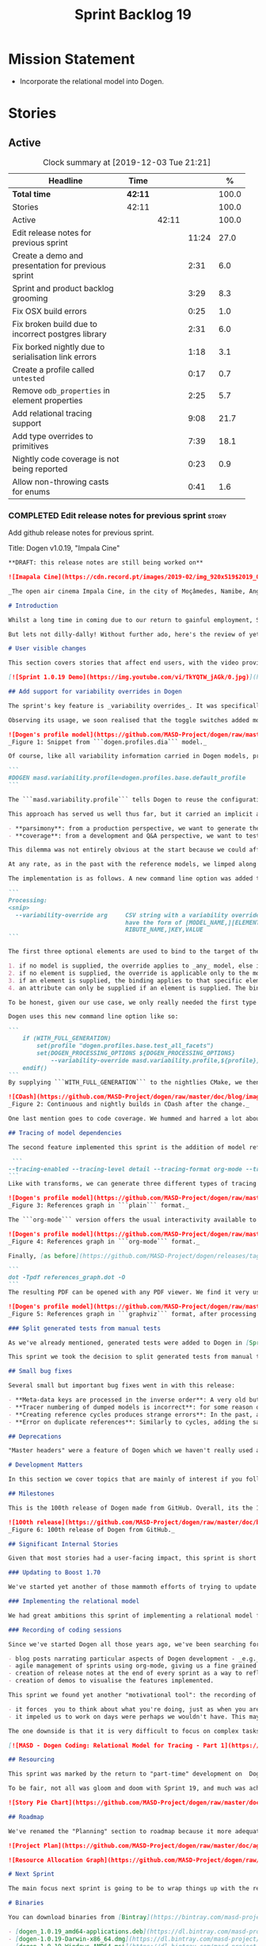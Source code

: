#+title: Sprint Backlog 19
#+options: date:nil toc:nil author:nil num:nil
#+todo: STARTED | COMPLETED CANCELLED POSTPONED
#+tags: { story(s) epic(e) spike(p) }

* Mission Statement

- Incorporate the relational model into Dogen.

* Stories

** Active

#+begin: clocktable :maxlevel 3 :scope subtree :indent nil :emphasize nil :scope file :narrow 75 :formula %
#+CAPTION: Clock summary at [2019-12-03 Tue 21:21]
| <75>                                                 |         |       |       |       |
| Headline                                             | Time    |       |       |     % |
|------------------------------------------------------+---------+-------+-------+-------|
| *Total time*                                         | *42:11* |       |       | 100.0 |
|------------------------------------------------------+---------+-------+-------+-------|
| Stories                                              | 42:11   |       |       | 100.0 |
| Active                                               |         | 42:11 |       | 100.0 |
| Edit release notes for previous sprint               |         |       | 11:24 |  27.0 |
| Create a demo and presentation for previous sprint   |         |       |  2:31 |   6.0 |
| Sprint and product backlog grooming                  |         |       |  3:29 |   8.3 |
| Fix OSX build errors                                 |         |       |  0:25 |   1.0 |
| Fix broken build due to incorrect postgres library   |         |       |  2:31 |   6.0 |
| Fix borked nightly  due to serialisation link errors |         |       |  1:18 |   3.1 |
| Create a profile called =untested=                   |         |       |  0:17 |   0.7 |
| Remove =odb_properties= in element properties        |         |       |  2:25 |   5.7 |
| Add relational tracing support                       |         |       |  9:08 |  21.7 |
| Add type overrides to primitives                     |         |       |  7:39 |  18.1 |
| Nightly code coverage is not being reported          |         |       |  0:23 |   0.9 |
| Allow non-throwing casts for enums                   |         |       |  0:41 |   1.6 |
#+TBLFM: $5='(org-clock-time%-mod @3$2 $2..$4);%.1f
#+end:

*** COMPLETED Edit release notes for previous sprint                  :story:
    CLOSED: [2019-11-22 Fri 09:50]
    :LOGBOOK:
    CLOCK: [2019-11-22 Fri 20:41]--[2019-11-22 Fri 21:37] =>  0:56
    CLOCK: [2019-11-22 Fri 09:51]--[2019-11-22 Fri 10:36] =>  0:45
    CLOCK: [2019-11-22 Fri 08:16]--[2019-11-22 Fri 09:50] =>  1:34
    CLOCK: [2019-11-21 Thu 20:58]--[2019-11-21 Thu 22:01] =>  1:03
    CLOCK: [2019-11-21 Thu 19:52]--[2019-11-21 Thu 20:57] =>  1:05
    CLOCK: [2019-11-21 Thu 18:30]--[2019-11-21 Thu 19:51] =>  1:21
    CLOCK: [2019-11-21 Thu 00:16]--[2019-11-21 Thu 00:30] =>  0:14
    CLOCK: [2019-11-20 Wed 23:00]--[2019-11-21 Thu 00:15] =>  1:15
    CLOCK: [2019-11-20 Wed 18:49]--[2019-11-20 Wed 19:47] =>  0:58
    CLOCK: [2019-11-19 Tue 17:41]--[2019-11-19 Tue 18:28] =>  0:47
    CLOCK: [2019-11-19 Tue 07:45]--[2019-11-19 Tue 08:28] =>  0:43
    CLOCK: [2019-11-18 Mon 17:30]--[2019-11-18 Mon 18:13] =>  0:43
    :END:

Add github release notes for previous sprint.

Title: Dogen v1.0.19, "Impala Cine"

#+BEGIN_SRC markdown
**DRAFT: this release notes are still being worked on**

![Imapala Cine](https://cdn.record.pt/images/2019-02/img_920x519$2019_02_11_02_32_57_1503852.jpg)

_The open air cinema Impala Cine, in the city of Moçâmedes, Namibe, Angola. (C) 2019 [Jornal O Record](https://www.record.pt/modalidades/aventura/detalhe/mocamedes---a-terra-do-faria)_

# Introduction

Whilst a long time in coming due to our return to gainful employment, Sprint 19 still managed to pack a punch both in terms of commitment as well as in exciting new features. To be fair, we didn't really plan to add _any_ of these features beforehand - instead, we found ourselves having to do so in order to progress the real work we _should_ have been focusing on. Alas, nothing ever changes in the life and times of a software developer.

But lets not dilly-dally! Without further ado, here's the review of yet another roller-coaster of a Dogen sprint.

# User visible changes

This section covers stories that affect end users, with the video providing a quick demonstration of the new features, and the sections below describing them in more detail. Note that breaking changes are annotated with  :warning:.

[![Sprint 1.0.19 Demo](https://img.youtube.com/vi/TkYQTW_jAGk/0.jpg)](https://youtu.be/TkYQTW_jAGk)

## Add support for variability overrides in Dogen

The sprint's key feature is _variability overrides_. It was specifically designed to allow for the overriding of model profiles. In order to understand how the feature came about, we need to revisit a fair bit of Dogen history. As you may recall, since early on, Dogen has enabled users to supply meta-data to determine  what source code gets generated for each modeling element. By toggling different meta-data switches, we can express quite differently two otherwise identical model elements: say, one can generate hashing support whereas the other can generate serialisation.

Observing its usage, we soon realised that the toggle switches added more value when organised into "configuration sets" that modeling elements could _bind_ against, and this idea eventually morphed into the present concept of _profiles_. Profiles are named configurations which provide a defaulting mechanism for individual configurations, so that they could be reused across modeling elements and, eventually, across models. That is to say, profiles stem from the very simple observation that the meta-data used for configuration is, in many cases, common to several models and therefore should be shared. In the [MDE](https://en.wikipedia.org/wiki/Model-driven_engineering) domain, these ideas have been generalised into the field of _Variability Modeling_, because, taken as a whole, they give you a dimension in which you can "vary" how any given modeling element is expressed; hence why they are also known in Dogen as "variability modeling", as we intend to be as close as possible to domain terminology.

![Dogen's profile model](https://github.com/MASD-Project/dogen/raw/master/doc/blog/images/profiles_model.png)
_Figure 1: Snippet from ```dogen.profiles.dia``` model._

Of course, like all variability information carried in Dogen models, profiles are _themselves_ associated to models via nothing but plain old meta-data - that is, its just configuration too . A typical Dogen model contains an entry like so:

```
#DOGEN masd.variability.profile=dogen.profiles.base.default_profile
```

The ```masd.variability.profile``` tells Dogen to reuse the configuration defined by the profile called ```default_profile``` - an entitty in the referenced model ```dogen.profiles``` (_c.f._ Figure 1).

This approach has served us well thus far, but it carried an implicit assumption: that models are associated with  _only one profile_. As always, reality turned out to be far messier than our simplistic views. After some thinking, we realised that we have not one but _two_ distinct and conflicting requirements for the generation of Dogen's own models:

- **parsimony**: from a production perspective, we want to generate the smallest amount of code required so that we avoid bloating our binaries with unnecessary kruft. Thus we want our profiles to be lean and mean and our builds to be fast.
- **coverage**: from a development and Q&A perspective, we want to test all possible facets with realistic use cases so that we can validate empirically the quality of the generated code. Dogen's own models are a great sample point for this validation, and should therefore make use of as many facets as possible. In this scenario, we don't mind slow builds and big binaries if it means a higher probability of detecting incorrect code.

This dilemma was not entirely obvious at the start because we could afford to generate _all_ facets for _all_ models and just ignore the bloat. However, as the number of facets increased and as the number of elements in each model grew, we eventually started to ran out of build time to compile all of the generated code. If, at this juncture, you are getting a strange sense of _déjà vu_, you are not alone. Indeed, we had experienced this very issue in the past, leading us to separate the reference models for [C#](https://github.com/MASD-Project/csharp_ref_impl) and [C++](https://github.com/MASD-Project/cpp_ref_impl) from the core Dogen product in Sprint [8](https://github.com/MASD-Project/dogen/releases/tag/v1.0.08). But this time round the trouble is with Dogen _itself_, and there is nothing left to offload because there are no other obvious product boundaries like before. Interestingly, I do not blame the "short" build times offered by the free CI systems; instead, I see it as a feature, not a bug, because the limited build time has forced us to consider very carefully the impact of growth in our code base.

At any rate, as in the past with the reference models, we limped along yet again for a number of sprints, and resorted to "clever" hacks to allow these two conflicting requirements to coexist for as long as possible, such as enabling only a few facets in certain models. However, we kept increasing the generated code _a lot_, first with the addition of generated tests ([Sprint 13](https://github.com/MASD-Project/dogen/releases/tag/v1.0.13)) and this sprint with the relational model. The CI just took too many hits and there were no quick hacks that could fix it. As a result, CI become less and less useful because you started to increasingly ignore build statuses. Not being able to trust your CI is a showstopper, of course, so this sprint we finally sat down to solve this problem in a somewhat general manner. We decided to have two separate builds, one for each use case: nightlies for the coverage, since it runs overnight and no one is waiting for them, and CI for the regular production case. And as you probably guessed by now, we needed a way to have a comprehensive profile for nightlies that generates [everything but the kitchen sink](https://knowyourphrase.com/everything-but-the-kitchen-sink) whereas for regular CI we wanted to create the aforementioned lean and mean profiles. Variability overrides was the chosen solution. From a technical standpoint, we found this approach very satisfying because it makes _variability itself variable_ - something any geek would appreciate.

The implementation is as follows. A new command line option was added to the Processing section, named ```--variability-override```:

```
Processing:
<snip>
  --variability-override arg     CSV string with a variability override. Must
                                 have the form of [MODEL_NAME,][ELEMENT_NAME,][ATT
                                 RIBUTE_NAME,]KEY,VALUE
```

The first three optional elements are used to bind to the target of the override (_e.g._, ```[MODEL_ID,][ELEMENT_ID,][ATTRIBUTE_ID,]```). The binding logic is somewhat contrived:

1. if no model is supplied, the override applies to _any_ model, else it applies to the requested model;
2. if no element is supplied, the override is applicable only to the model itself;
3. if an element is supplied, the binding applies to that specific element;
4. an attribute can only be supplied if an element is supplied. The binding will only activate if it finds a matching element and a matching attribute.

To be honest, given our use case, we only really needed the first type of binding; but since we didn't want to hard-code the functionality, we came up with the simplest possible generalisation we can think of and implemented it. There are no use cases for overrides outside of profiles, so this implementation is as good as any; as soon as we have use cases, the rules can be refined.

Dogen uses this new command line option like so:

```
    if (WITH_FULL_GENERATION)
        set(profile "dogen.profiles.base.test_all_facets")
        set(DOGEN_PROCESSING_OPTIONS ${DOGEN_PROCESSING_OPTIONS}
            --variability-override masd.variability.profile,${profile})
    endif()
```
By supplying ```WITH_FULL_GENERATION``` to the nightlies CMake, we then generate all facets and tests for all facets. We then build and run all of the generated code, including generated tests. Surprisingly, we did not have many issues with most generated code - with a few exceptions, which we had to ignore for now. There are also two failures which require investigation and shall be looked into next sprint. Once the change went in, the CI build times decreased dramatically and are now consistently always below the time out threshold.

![CDash](https://github.com/MASD-Project/dogen/raw/master/doc/blog/images/cdash_builds.png)
_Figure 2: Continuous and nightly builds in CDash after the change._

One last mention goes to code coverage. We hummed and harred a lot about the _right_ approach for code coverage. On one side, generated tests gave us _a lot_ of code coverage, which was very satisfying - we went from 30-40% to 80%! On the other hand, these "tests" were just validating basic functionality for Dogen types, not actual domain functionality. So, in some ways, it is misleading to use generated tests to determine overall product coverage, because it is covering different "kinds" of aspects about the code. At the same time, it is very important to know the generated tests coverage because  it is indicative of missing sanity checks in Dogen. We finally settled on having two different coverage reports, fed by the two different builds. This vision has not yet been fully materialised as the nightlies are not updating [codecov](https://codecov.io/gh/MASD-Project/dogen) for some reason, but will hopefully happen in the near future.

## Tracing of model dependencies

The second feature implemented this sprint is the addition of model references tracing. This work was done in the same vein as the transforms tracing (See [Sprint 12](https://github.com/MASD-Project/dogen/releases/tag/v1.0.12) for details) and reused much of the same infrastructure; you'll get the new tracing reports for free when you enable tracing via the existing flags. As an example, Dogen uses the following configuration when we require tracing:

 ```
--tracing-enabled --tracing-level detail --tracing-format org-mode --tracing-guids-enabled
```
Like with transforms, we can generate three different types of tracing reports depending on the choice of ```--tracing-format```:  ```plain```, ```org-mode``` and ```graphviz```. ```plain``` is just a text mode representation of the references graph:

![Dogen's profile model](https://github.com/MASD-Project/dogen/raw/master/doc/blog/images/plain_references_graph.png)
_Figure 3: References graph in ```plain``` format._

The ```org-mode``` version offers the usual interactivity available to org-mode documents in Emacs such as folding, unfolding, querying and so on:

![Dogen's profile model](https://github.com/MASD-Project/dogen/raw/master/doc/blog/images/org_mode_references_graph.png)
_Figure 4: References graph in ```org-mode``` format._

Finally, [as before](https://github.com/MASD-Project/dogen/releases/tag/v1.0.12), the ```graphviz``` output requires further processing with the ```dot``` tool before it can be visualised:

```
dot -Tpdf references_graph.dot -O
```
The resulting PDF can be opened with any PDF viewer. We find it very useful because it gives a clear indication of the "complexity" of a given model. Of course, at some point in the future, we will want to convert these visual "complexity" indicators into metrics that can be used to determine the "health" of a model, but, as always, there are just not enough hours in the day to implement all these cool features.

![Dogen's profile model](https://github.com/MASD-Project/dogen/raw/master/doc/blog/images/graphviz_references_graph.png)
_Figure 5: References graph in ```graphviz``` format, after processing with ```dot``` tool._

### Split generated tests from manual tests

As we've already mentioned, generated tests were added to Dogen in [Sprint 13](https://github.com/MASD-Project/dogen/releases/tag/v1.0.13) as a way to sanity check all generated code. Though we did test generated code prior to this, we did so manually - _read_ haphazardly, as we kept forgetting to add manual tests to new types. When we implemented it originally, we thought it would be a good idea to mix-and-match generated tests with manual tests, as we do with all other facets. However, given the requirements discussed above in the variability overrides story, it was rather inconvenient to have this mixture because it meant we could not rely on the presence of the required build files.

This sprint we took the decision to split generated tests from manual tests, and it must be said, it has improved the project design a fair bit. After all, the purpose of generated tests is just to make sure Dogen generated code is working as expected, and that is largely an internal concern of Dogen developers. More work is required in this area to polish up the support for manual tests though.

## Small bug fixes

Several small but important bug fixes went in with this release:

- **Meta-data keys are processed in the inverse order**: A very old but rather annoying bug we had in Dogen is that meta-data keys were being processed in _reverse_ order of entry. For example, if a model _A_ referenced models _B_ and _C_, for some unfathomable reason, Dogen would process it as _C_ and _B_. This resulted in a great deal of confusion when troubleshooting because we assumed all references in log files _etc._ would first start with _B_, not _C_. This release fixes the bug, but as a result, a lot of the generated code will move places. It should be semantically equivalent, just with a different order. :warning:
- **Tracer numbering of dumped models is incorrect**: for some reason our trace files were skipping numbers (e.g. ```000``` then ```002```, and so forth). This was very distracting when trying to analyse a problem. In addition, the previous logic of numbering the traces after a transform was abandoned; instead of having ```000``` for both the input and output of a transform, we now have ```000``` and ```001```. It was a nice thought but required a lot of complexity to implement.
- **Creating reference cycles produces strange errors**: In the past, adding a reference cycle in a model resulted in very puzzling errors, entirely unconnected to the problem at hand. With this release we now correctly detect cycles and refuse to generate code. We do not yet have use cases for models with cycles, so for now we just took the brute force approach. Note that we also check for references to the model itself - a typo that in the past resulted in long investigations. It is now correctly detected and reported to the user.
- **Error on duplicate references**: Similarly to cycles, adding the same reference more than once is now considered a bug and it is detected and reported to the user. In the past, we used to silently ignore these. The main reason why is because it normally happens as a result of copy and paste bugs, and so its best to inform users immediately. :warning:

## Deprecations

"Master headers" were a feature of Dogen which we haven't really used all that much. It enabled you to have a single include file for all files in a facet (_e.g._ a serialisation include, or a hashing include) and a top-level include file that included every single file in a model. These were used in the past when we had manual tests for the generated code, just to save us the effort of manually including a whole load of files. With the arrival of generated tests in [Sprint 13](https://github.com/MASD-Project/dogen/releases/tag/v1.0.13), the feature was no longer used within Dogen. In addition, these days most C++ developers consider these "master includes" as anti-patterns, and a violation of "pay for what you use" because you invariably end up including more files than you need. Due to all of this we removed the feature from Dogen. :warning:

# Development Matters

In this section we cover topics that are mainly of interest if you follow Dogen development, such as details on internal stories that consumed significant resources, important events, etc. As usual, for all the gory details of the work carried out this sprint, see the [sprint log](https://github.com/MASD-Project/dogen/blob/master/doc/agile/v1/sprint_backlog_19.org).

## Milestones

This is the 100th release of Dogen made from GitHub. Overall, its the 120th release, but had a private repo for those first 20 releases and the tags were lost in translation somewhere.

![100th release](https://github.com/MASD-Project/dogen/raw/master/doc/blog/images/milestones_100_releases.png)
_Figure 6: 100th release of Dogen from GitHub._

## Significant Internal Stories

Given that most stories had a user-facing impact, this sprint is short on user facing stories. There are a couple that are worth a mention though.

### Updating to Boost 1.70

We've started yet another of those mammoth efforts of trying to update all of our dependencies to use the latest version of Boost. It would be fairer to call this story "updating of toolchains across the estate" since it more or less involves that kind of effort. Now that we are on vcpkg, this should be a straightforward task, but in practice it never is. The main problems are OSX and Windows, two operative systems that somehow seem to always cause weird and wonderful problems. Predictably, we completed the work for Linux, did some of it for Windows and pretty much none of it for OSX. At present, our local setup on OSX is, well and truly borked and we just do not have enough cycles to work on fixing it so the story will remain parked for the foreseeable future.

### Implementing the relational model

We had great ambitions this sprint of implementing a relational model for tracing that would enable us to write complex queries to diagnose problems across the Dogen pipeline. We did do quite a lot of work on this, but it was entirely overshadowed by the other problems we had to solve. We won't spend too much time talking about this feature this sprint, waiting instead for its completion.

### Recording of coding sessions

Since we've started Dogen all those years ago, we've been searching for "motivational tools" that enable us to continue working on such a long term endeavour without losing the initial hunger. A few successful tools have been incorporated in this way:

- blog posts narrating particular aspects of Dogen development - _e.g._ [Nerd Food: The Refactoring Quagmire](https://mcraveiro.blogspot.com/2018/01/nerd-food-refactoring-quagmire.html).
- agile management of sprints using org-mode, giving us a fine grained view of the activity on a sprint - _e.g._ [sprint backlog](https://github.com/MASD-Project/dogen/blob/master/doc/agile/v1/sprint_backlog_19.org) and a highly curated [product backlog](https://github.com/MASD-Project/dogen/blob/master/doc/agile/product_backlog.org). For the importance of curation, see [Nerd Food: On Product Backlog](https://mcraveiro.blogspot.com/2016/01/nerd-food-on-product-backlogs.html).
- creation of release notes at the end of every sprint as a way to reflect on what was achieved - the document you are reading.
- creation of demos to visualise the features implemented.

This sprint we found yet another "motivational tool": the recording of coding sessions as YouTube videos. This idea was _completely_ inspired on [Andreas Kling](https://www.youtube.com/channel/UC3ts8coMP645hZw9JSD3pqQ)'s channel, which we _highly_ recommend to anyone who likes programming and C++ in particular.  For our "channel", we decided to create a playlist with 13 episodes narrating much of the coding that happened this sprint: [MASD - Dogen Coding: Relational Model for Tracing](https://www.youtube.com/playlist?list=PLwfrwe216gF3EzrrvwNFivnLSZ2l8X9k6). At over 10 hours of video, the playlist is for the true die-hard fan of Dogen, to be sure. But the most important aspect from our perspective was that the recording of videos had a positive impact:

- it forces  you to think about what you're doing, just as when you are pair programming;
- it impeled us to work on days were perhaps we wouldn't have. This may be the novelty factory of seeing oneself on YouTube, of course, but it certainly worked for this sprint. We even managed to get one subscriber and one comment, which was rather surprising.

The one downside is that it is very difficult to focus on complex tasks whilst talking and recording. It is thus [no  silver bullet](https://en.wikipedia.org/wiki/No_Silver_Bullet), but certainly a useful weapon in the arsenal. We shall continue recording videos next sprint. You can watch the first video of the playlist here, and it is mercifully only 10 minutes long:

[![MASD - Dogen Coding: Relational Model for Tracing - Part 1](https://img.youtube.com/vi/re36Sr1u0Iw/0.jpg)](https://www.youtube.com/watch?v=re36Sr1u0Iw&list=PLwfrwe216gF3EzrrvwNFivnLSZ2l8X9k6&index=2)

## Resourcing

This sprint was marked by the return to "part-time" development on  Dogen. After a cadence of eight successful 2-week sprints, it was rather difficult to adjust back to the long, drawn-out process of cobbling together a release from whatever spare time one can find. As you may recall, the target for a "part-time" sprint is to clock around 80 hours worth of work over a rather unpredictable period of time. To be fair, most of Dogen has been developed in this fashion, but it is just not ideal fodder for programming. This is because part-time sprints naturally lend themselves to more fragmented work, given both the typically short-duration time slots available, and the fact that most of these are of rather dubious quality. The 22:00 slot comes particularly to mind - also fondly known known as the graveyard shift. Whilst there are advantages to _some_ resource starvation - described at length in [Nerd Food: Dogen: Lessons in Incremental Coding](https://mcraveiro.blogspot.com/2014/09/nerd-food-dogen-lessons-in-incremental.html) - it is also undoubtedly true that it is much harder to focus on complex tasks that require loading a lot of state into the brain. Nonetheless, “you go to war with the army you have, not the army you might want or wish to have at a later time”, and excuses do not write code, so one must make the most of the prevailing conditions.

To be fair, not all was gloom and doom with Sprint 19, and much was achieved. Let's review how the resourcing (~87 hours) was distributed across stories. At 11.5% of the ask, upgrading to Boost 1.70 was the biggest story this sprint, closely followed by the work on the relational model (11%).   Several stories hovered around the 6-7% mark, in particular the splitting of generated tests from manual tests (6.7%), the far-out thought experiments on org-mode as a carrier format for modeling (6.5% - we clearly got carried away here), and the improvements around check for reference cycles (6.4%). Very much hidden in the list of stories is what we'd consider the "target" story - moving registrar into assets (6.3%) - but it was blocked because we are having some hard-to-debug issues with it, and require the support of the relational model to proceed. At 6% we have the meta-data overrides support, followed by a long tail of smaller stories - all the way from 5.7% creating the modeling reports in tracing to a minuscule 0.1% for upgrading to Clang 9 and GCC 9. The sprint is clearly demonstrating the impact of moving to part-time work, as expected. Finally, an important mention goes to the almost 16% spent in process related activities (backlog grooming, release notes, video editing for demo and coding sessions), down from 19% from the previous sprint. This is rather unexpected given that we've spent a lot of time recording the coding sessions this sprint, and implies they are very low overhead.

![Story Pie Chart](https://github.com/MASD-Project/dogen/raw/master/doc/agile/v1/sprint_19_pie_chart.jpg)

## Roadmap

We've renamed the "Planning" section to roadmap because it more adequately reflects its role: we are not actually forecasting, merely keeping track of outstanding activities and making some very weak correlations between them and a potential end date. The roadmap was clearly affected by the move to part-time, and looks more or less as was last sprint - just projected forwards in time. We also haven't quite figured out how to take into account "part-time" in Task Juggler, so the "estimates" are extremely optimistic. This is something to fix next sprint, hopefully.

![Project Plan](https://github.com/MASD-Project/dogen/raw/master/doc/agile/v1/sprint_19_project_plan.png)

![Resource Allocation Graph](https://github.com/MASD-Project/dogen/raw/master/doc/agile/v1/sprint_19_resource_allocation_graph.png)

# Next Sprint

The main focus next sprint is going to be to wrap things up with the relational model and to use it to diagnose problems when moving elements from generation to assets.

# Binaries

You can download binaries from [Bintray](https://bintray.com/masd-project/main/dogen) for OSX, Linux and Windows (all 64-bit):

- [dogen_1.0.19_amd64-applications.deb](https://dl.bintray.com/masd-project/main/1.0.19/dogen_1.0.19_amd64-applications.deb)
- [dogen-1.0.19-Darwin-x86_64.dmg](https://dl.bintray.com/masd-project/main/1.0.19/DOGEN-1.0.19-Darwin-x86_64.dmg)
- [dogen-1.0.19-Windows-AMD64.msi](https://dl.bintray.com/masd-project/main/DOGEN-1.0.19-Windows-AMD64.msi)

**Note:** The OSX and Linux binaries are not stripped at present and so are larger than they should be. We have [an outstanding story](https://github.com/MASD-Project/dogen/blob/master/doc/agile/product_backlog.org#linux-and-osx-binaries-are-not-stripped) to address this issue, but sadly CMake does not make this trivial.

For all other architectures and/or operative systems, you will need to build Dogen from source. Source downloads are available below.

Happy Modeling!
#+END_SRC markdown

- [[https://twitter.com/MarcoCraveiro/status/1197975747614400517][twitter]]
- [[https://www.linkedin.com/feed/update/urn:li:activity:6541333935140458497][linkedin]]
- [[https://gitter.im/MASD-Project/Lobby][Gitter]]

*** COMPLETED Create a demo and presentation for previous sprint      :story:
    CLOSED: [2019-11-22 Fri 13:59]
    :LOGBOOK:
    CLOCK: [2019-11-22 Fri 12:31]--[2019-11-22 Fri 13:59] =>  1:28
    CLOCK: [2019-11-22 Fri 11:20]--[2019-11-22 Fri 12:08] =>  0:48
    CLOCK: [2019-11-22 Fri 10:50]--[2019-11-22 Fri 11:05] =>  0:15
    :END:

Time spent creating the demo and presentation.

Notes:

- it seems we did not copy the previous demo project to the new
  machine. Create a demo project and put it in GitHub so that we can
  demo from anywhere. Project: https://github.com/MASD-Project/demo

*** STARTED Sprint and product backlog grooming                       :story:
    :LOGBOOK:
    CLOCK: [2019-12-03 Tue 20:52]--[2019-12-03 Tue 21:21] =>  0:29
    CLOCK: [2019-12-03 Tue 20:18]--[2019-12-03 Tue 20:48] =>  0:30
    CLOCK: [2019-12-03 Tue 00:20]--[2019-12-03 Tue 00:26] =>  0:06
    CLOCK: [2019-11-29 Fri 11:12]--[2019-11-29 Fri 11:15] =>  0:03
    CLOCK: [2019-11-29 Fri 11:02]--[2019-11-29 Fri 11:11] =>  0:09
    CLOCK: [2019-11-29 Fri 10:12]--[2019-11-29 Fri 10:23] =>  0:11
    CLOCK: [2019-11-25 Mon 18:22]--[2019-11-25 Mon 18:27] =>  0:05
    CLOCK: [2019-11-25 Mon 17:41]--[2019-11-25 Mon 18:21] =>  0:40
    CLOCK: [2019-11-22 Fri 14:00]--[2019-11-22 Fri 14:45] =>  0:45
    CLOCK: [2019-11-18 Mon 08:51]--[2019-11-18 Mon 08:58] =>  0:07
    CLOCK: [2019-11-18 Mon 08:41]--[2019-11-18 Mon 08:50] =>  0:09
    CLOCK: [2019-11-18 Mon 08:38]--[2019-11-18 Mon 08:40] =>  0:02
    CLOCK: [2019-11-18 Mon 08:24]--[2019-11-18 Mon 08:37] =>  0:13
    :END:

Updates to sprint and product backlog.

*** COMPLETED Fix OSX build errors                                    :story:
    CLOSED: [2019-11-23 Sat 16:11]
    :LOGBOOK:
    CLOCK: [2019-11-22 Fri 11:06]--[2019-11-22 Fri 11:19] =>  0:13
    CLOCK: [2019-11-22 Fri 10:37]--[2019-11-22 Fri 10:49] =>  0:12
    :END:

We are seeing yet again some strange OSX build errors:

: CMake Warning at /usr/local/lib/cmake/boost_system-1.71.0/libboost_system-variant-shared.cmake:59 (message):
:   Target Boost::system already has an imported location
:   '/usr/local/lib/libboost_system-mt.dylib', which will be overwritten with
:   '/usr/local/lib/libboost_system.dylib'
: Call Stack (most recent call first):
:   /usr/local/lib/cmake/boost_system-1.71.0/boost_system-config.cmake:43 (include)
:   /tmp/vcpkg-export/scripts/buildsystems/vcpkg.cmake:254 (_find_package)
:   /usr/local/lib/cmake/Boost-1.71.0/BoostConfig.cmake:117 (find_package)
:   /usr/local/lib/cmake/Boost-1.71.0/BoostConfig.cmake:182 (boost_find_component)
:   /tmp/vcpkg-export/scripts/buildsystems/vcpkg.cmake:196 (_find_package)
:   /usr/local/Cellar/cmake/3.15.5/share/cmake/Modules/FindBoost.cmake:443 (find_package)
:   /tmp/vcpkg-export/scripts/buildsystems/vcpkg.cmake:196 (_find_package)
:   CMakeLists.txt:125 (find_package)

For this, we can try to remove the brew version of boost:

: brew uninstall boost --force

Links:

- [[https://formulae.brew.sh/formula/boost][Boost formula]]
- [[https://superuser.com/questions/1100711/remove-package-installed-by-brew][SO: remove package installed by brew]]
- [[https://github.com/boostorg/boost_install/issues/13][Support for Boost_USE_MULTITHREADED missing]]

*** COMPLETED Fix broken build due to incorrect postgres library      :story:
    CLOSED: [2019-11-29 Fri 10:31]
    :LOGBOOK:
    CLOCK: [2019-11-29 Fri 10:54]--[2019-11-29 Fri 11:00] =>  0:06
    CLOCK: [2019-11-29 Fri 10:32]--[2019-11-29 Fri 10:53] =>  0:21
    CLOCK: [2019-11-29 Fri 10:24]--[2019-11-29 Fri 10:31] =>  0:07
    CLOCK: [2019-11-29 Fri 09:02]--[2019-11-29 Fri 09:50] =>  1:16
    CLOCK: [2019-11-27 Wed 23:19]--[2019-11-27 Wed 23:24] =>  0:05
    CLOCK: [2019-11-25 Mon 23:47]--[2019-11-25 Mon 23:54] =>  0:07
    CLOCK: [2019-11-25 Mon 23:41]--[2019-11-25 Mon 23:46] =>  0:05
    CLOCK: [2019-11-25 Mon 22:48]--[2019-11-25 Mon 23:40] =>  0:52
    :END:

We have several problems with CI at present.

1. We seem to be picking up a stray path to =libpq=:

: Run command: "/usr/bin/cmake" "--build" "." "--config" "Release" "--target" "package" "--" "-j2"
: ninja: error: '/home/marco/Development/vcpkg/installed/x64-linux/lib/libpq.a', needed by 'stage/bin/dogen.cli', missing and no known rule to make it

It seems we've faced this problem before:

- [[https://github.com/microsoft/vcpkg/issues/8351][Build directory is encoded in exported artefacts potentially causing
  build failures 8351]]

Perhaps the only solution is to rebuild vcpkg in exactly the same
location as the export is placed in both AppVyor and travis. For now
we can maybe disable the relational model in CI. Actually the right
solution for this is to build using docker. This will be done in a
separate story. For now we will just disable relational.

2. In addition, there are compilation errors for non-relational setups:

: /Users/travis/build/MASD-Project/dogen/projects/dogen.tracing/src/types/relational_tracer.cpp:119:5: error: C++ requires a type specifier for all declarations
:     impl(const boost::optional<tracing_configuration>& tcfg,
:     ^
: /Users/travis/build/MASD-Project/dogen/projects/dogen.tracing/src/types/relational_tracer.cpp:125:14: error: expected the class name after '~' to name a destructor
:     virtual ~relational_impl() {}
:              ^~~~~~~~~~~~~~~
:              null_impl
: /Users/travis/build/MASD-Project/dogen/projects/dogen.tracing/src/types/relational_tracer.cpp:149:16: error: allocating an object of abstract class type 'dogen::tracing::(anonymous namespace)::null_impl'
:     return new null_impl(tcfg, dbcfg);
:                ^
: /Users/travis/build/MASD-Project/dogen/projects/dogen.tracing/include/dogen.tracing/types/relational_tracer.hpp:40:18: note: unimplemented pure virtual method 'add_initial_input' in 'null_impl'
:     virtual void add_initial_input(const std::string& input_id,

3. Similarly, on Windows, we have:

: C:\projects\dogen\projects\dogen.tracing\src\types\relational_tracer.cpp(23): fatal error C1083: Cannot open include file: 'odb/pgsql/database.hxx': No such file or directory [C:\projects\dogen\build\output\msvc\Debug\projects\dogen.tracing\src\dogen.tracing.lib.vcxproj]

4. We now also have:

: ./../../../projects/dogen.variability/src/serialization/registrar_ser.cpp:38:10: fatal error: dogen.relational/serialization/registrar_ser.hpp: No such file or directory

This is because we disabled relational in CTest to fix the problems
above (point 1). We need to enable it just for nightlies.

*** COMPLETED Fix borked nightly  due to serialisation link errors    :story:
    CLOSED: [2019-12-01 Sun 12:16]
    :LOGBOOK:
    CLOCK: [2019-12-01 Sun 12:17]--[2019-12-01 Sun 12:20] =>  0:03
    CLOCK: [2019-12-01 Sun 11:01]--[2019-12-01 Sun 12:16] =>  1:15
    :END:

Seems like the nightly is borked again:

: /work/DomainDrivenConsulting/masd/vcpkg/masd/installed/x64-linux/include/boost/serialization/extended_type_info_typeid.hpp:87: undefined reference to `boost::serialization::typeid_system::extended_type_info_typeid_0::extended_type_info_typeid_0(char const*)'

It seems the problem is a linking error with the serialisation
library.

*** COMPLETED Create a profile called =untested=                      :story:
    CLOSED: [2019-12-02 Mon 19:57]
    :LOGBOOK:
    CLOCK: [2019-12-02 Mon 19:40]--[2019-12-02 Mon 19:57] =>  0:17
    :END:

We should make it really easy to spot which models have modeling
elements that we are not testing. We should also add some comments as
well.

*** COMPLETED Register types for multiple models is misbehaving       :story:
    CLOSED: [2019-12-03 Tue 20:47]

*Rationale*: this test is now green.

It seems that somehow we're clobbering the type registration of one
model with another in register types. This is probably because we are
reusing type id's somehow. This wasn't a problem until now because we
were not using inheritance in anger but with the sml changes, it is a
problem as one cannot load dia and sml types off the same registration
(e.g. as in XML serialisation helper).

One solution for this problem would be to create serialisers which
hide the machinery of serialisation internally; one should be able to
just pass in a stream in and get a type out.

Could this be related to the clang-cl failures?

: Running 1 test case...
: unknown location(0): fatal error: in "boost_model_tests/validate_serialisation": class boost::archive::archive_exception: unregistered void cast class masd::cpp_ref_impl::boost_model::class_derived<-class masd::cpp_ref_impl::boost_model::class_base
: ..\..\..\..\projects\masd.cpp_ref_impl.test_model_sanitizer\tests\boost_model_tests.cpp(56): last checkpoint: validate_serialisation

*** COMPLETED Setup laptop to work on dogen                           :story:
    CLOSED: [2019-12-03 Tue 20:49]

We haven't used the laptop for dogen for quite a bit so its behind the
main machine. Get it in a shape to do development again.

Items missing:

- consolas font. done.
- dir locals for projects. we've got the build history so we don't
  need this for now
- polymode. won't work.
- build2. done.
- odb. done

*** COMPLETED Remove =odb_properties= in element properties           :story:
    CLOSED: [2019-12-03 Tue 20:49]
    :LOGBOOK:
    CLOCK: [2019-12-01 Sun 21:44]--[2019-12-01 Sun 22:05] =>  0:21
    CLOCK: [2019-12-01 Sun 20:35]--[2019-12-01 Sun 21:43] =>  1:08
    CLOCK: [2019-12-01 Sun 18:53]--[2019-12-01 Sun 19:03] =>  0:10
    CLOCK: [2019-12-01 Sun 18:40]--[2019-12-01 Sun 18:52] =>  0:12
    CLOCK: [2019-12-01 Sun 18:01]--[2019-12-01 Sun 18:35] =>  0:34
    :END:

We moved the ORM support from fabric into assets, but we seem to have
left behind the processing of ODB properties. This is taking on
several tasks:

- odb options file: we are generating the "model" for this file,
  though our modeling of this is not ideal. We have
  =object_odb_options= still in fabric, when it should really be in
  assets. Note that the =*_options.odb= files should really be a
  formatter for the underlying object projected into the facet ODB. We
  just need to make sure the object ORM contains all of the required
  details for this. Note that some of the content of this file can
  only be generated in the =generation= model, because we need access
  to paths. This means we may have to leave this work to after we have
  moved locators into =generation=.
- similarly, we have to deal with =common_odb_options=. This actually
  requires a new meta-type.
- we need to find a way to model ORM implementation specific details
  in assets. These should be made obvious that they are ODB specific
  (.e.g pragmas, etc).
- we are processing object templates in ORM transform. This is very
  strange. The ORM transform executes after the object templates
  transform. Once that is done, object templates play no further part
  in object construction. We should just remove this code and see what
  happens.

*** POSTPONED Allow non-throwing casts for enums                      :story:
    CLOSED: [2019-11-29 Fri 12:39]
    :LOGBOOK:
    CLOCK: [2019-11-29 Fri 11:49]--[2019-11-29 Fri 12:30] =>  0:41
    :END:

In some cases we want to do a lexical cast of an enum but not actually
throw if the enum is invalid; instead, we just want the enum mapped to
invalid (if that is enabled). This should just be a case of adding a
boolean to the cast templates.

It seems boost now supports this via =try_lexical_convert=. However,
it seems its non-trivial to convert our use of lexical cast into this
new approach. The problem is that we did not simply provide an
=operator<<= for each enum, we overloaded =lexical_cast=. We did this
because we are already using =operator<<= for the purposes of =io=,
and that requires a JSON based output which is not suitable for
casting. Its not clear what the right approach is here.

Notes:

- we could make use of manipulators; perhaps a =masd::json=
  manipulator could be used to coerce =operator<<= to format into
  JSON, otherwise we'd get a default string representation.

- [[https://www.boost.org/doc/libs/1_71_0/boost/lexical_cast/try_lexical_convert.hpp][try_lexical_convert.hpp]]
- [[https://www.boost.org/doc/libs/1_58_0/doc/html/boost_lexical_cast/synopsis.html#boost_lexical_cast.synopsis.try_lexical_convert][try_lexical_convert docs]]
- [[https://stackoverflow.com/questions/2249711/how-to-use-the-boost-lexical-cast-library-for-just-for-checking-input][How to use the boost lexical_cast library for just for checking
  input]]
- [[http://boost.2283326.n4.nabble.com/lexical-cast-A-non-throwing-lexical-cast-Was-5-Observations-My-experience-with-the-boost-libraries-td2671153.html][A non-throwing lexical cast?]]
- [[https://stackoverflow.com/questions/3157098/whats-the-right-approach-to-return-error-codes-in-c][Whats the right approach to return error codes in C++]]

*** STARTED Add relational tracing support                            :story:
    :LOGBOOK:
    CLOCK: [2019-11-30 Sat 18:02]--[2019-11-30 Sat 20:13] =>  2:11
    CLOCK: [2019-11-27 Wed 23:01]--[2019-11-27 Wed 23:19] =>  0:18
    CLOCK: [2019-11-25 Mon 08:03]--[2019-11-25 Mon 08:21] =>  0:18
    CLOCK: [2019-11-24 Sun 21:01]--[2019-11-24 Sun 22:32] =>  1:31
    CLOCK: [2019-11-24 Sun 16:35]--[2019-11-24 Sun 19:30] =>  2:55
    CLOCK: [2019-11-23 Sat 18:29]--[2019-11-23 Sat 19:02] =>  0:33
    CLOCK: [2019-11-23 Sat 17:06]--[2019-11-23 Sat 18:28] =>  1:22
    :END:

Whenever we bump into a problem we seem to spend a lot of time going
through the log files and trace files trying to figure out where the
problem is happening. Have a quick go in trying to implement a
relational model for tracing to see if we can transfer the bulk of the
data into a relational format which we can query via SQL.

We've created a basic relational model for tracing. The relational
part of it seems straightforward (ish); the problem is the integration
of the tracer with the relational model. At present we rely on the
fact that all traceable objects have IO enabled; this works because
the code generator creates the IO facet, which is then used by the
write method in utility to convert any model type into a
string. However, we now need to change the approach: we need multiple
tracing backends:

- file tracer
- database tracer.

The file tracer is more or less the current tracer. The database
tracer needs to decompose the objects in existing models into a
relational representation. In an ideal world, the user would configure
the tracer to use one of the two backends and the remaining usage
would be transparent. However, we cannot have an interface for the
tracer backend that uses template methods because then we'd need
virtual template functions, it seems.

Another alternative is to make the tracer aware of the model objects
it is tracing. This is also not ideal because we would create cycles
in the design.

In effect we need to somehow implement a similar approach to the existing
tracer: rely on global template functions a-la =operator<<= to
decompose objects into their relational representations and then
supply those to the backend. It is not very clear how this would
work. For now we've postponed this approach as it seems its not going
to be a quick win.

We should approach this incrementally. Next time we have a bit of
spare time, we need to generate the model and then create the adapters
from existing models. Finally we can look at how it will be integrated
with tracing.

Notes:

- compilation generates an ODB error:

: FATALODB include directories not defined.

- the key difference between northwind and tracing is that we have a
  namespace. The application of the schema pragma is probably not
  working due to this. We need to look into the transform to see how
  that pragma propagates.
- the problem arises because we are only populating the primitive's
  properties if there is a top-level pragma. As the schema is not
  populated for the namespace, there isn't one. It is not clear why
  one would want to skip properties such as DB member if there isn't a
  schema, but perhaps this is due to some ODB error. We should
  probably issue an error or warning if we cannot generate code
  without a schema name.
- with regards to the relational model, the problem is that we can't
  really create a schema for each namespace in a model because schemas
  are not really like namespaces. The entities in a schema should
  really be self-contained and not refer to other schemas or else the
  database will be confusing to use. For example in postgres we will
  need to set the schema path, etc in order to see the different
  tables. One possible solution is to set the schema name to the same
  value for all namespaces (e.g. =dogen=). This would then allow us to
  have namespaces in C++ but not in the database.
- it seems foreign keys are not supported at present. We probably need
  support for this in order to query quickly or else we will have to
  manually setup indices for each of these joining fields.
- we need a command line option to choose the tracing backend
  (e.g. file or database). We also need the database configuration
  parameters: hostname, port, database, user.
- we need to refactor tracer as follows:
  - update the tracer interface to take actual types rather than
    templates.
  - create a top-level interface for the notion of a backend.
  - create two implementations of the backend: file and relational.
  - move all the file related code to the file backend.
  - implement adapters for each model to convert them into relational
    model types.
  - implement the relational backend.
- Add relational model to the dogen model tests.
- add validation to database configuration in configuration validator.
- consider renaming =add_initial_input= to "start run" or some such
  name to align with relational model.
- add option to create the schema: at present we are always creating a
  new database schema. We should only do it when the user requests
  it. For extra bonus points, we should look for the exception of
  "table does not exist" and recommend the user to create the schema.
- create a log backend that writes to database. Create a really simple
  heuristic to extract JSON: look for a ={= or =[= on the first N
  characters. Look for a matching bracket as the end character. If
  found, extract the content into a JSON field. We can use the [[https://www.boost.org/doc/libs/1_71_0/boost/log/sinks/text_ipc_message_queue_backend.hpp][IPC
  backend]] as a starting point.
- move relational tracer and relational logger into relational model.
- actually the right solution is to create a really simple relational
  model with JSON content and then create stored procs to extract data
  from JSON.

Merged stories:

*Scripts for loading traces into postgres*

- rationale: this story is superseded by having a relational model.

It would be really nice if as part of the tracing generation we also
generated a set of SQL scripts that:

- created a number of tables
- copied all of the generated data into the database
- added a number of utility functions such as get elements in model, etc.

Over time we could build up functionality but to start off with we
just want something really simple that copies all of the
files. Interestingly this "looks" like a job for dogen. It would be
nice to have a meta-model element for this etc.

In the future it would be nice to have a think about the schema so
that we could do joins etc. For example:

- show me all transforms with element of type X (the state of the
  element at each transform).

We should also take into account multiple runs. Perhaps a more
adequate solution is to create a dogen library that has the ORM
support for this. Once we have proper JSON serialisation we can store
the objects as JSON serialisable, allowing us to re-run transforms,
etc.

Notes:

- ensure we upload the file name or at least the coordinates to the
  transform graph with the data so that we know what it refers to.
- rename relational database enum to just database
- rename hostname to just host

*Improved understanding*

Better than uploading a whole load of JSON blobs and then having to do
a number of really complex queries, is to have a ORM schema that is
designed to capture the data in the format we're interested in. Then
we could do very simple queries. What we really care about is
capturing all attributes of the model as it changes across the
transformations. We also care about the relationships between
transformations. We also need a way to uniquely identify elements
across their entire lifecycle. A simple way would be to create a hash
of the file name of the model, column and line number. We can then
associate other IDs to this one such as dia ID, etc.

We need to create a set of adaptors that convert an existing model
(injection, coding, etc) into the ORM model and then write the ORM
model into the database. The ORM model does not need as much detail
and structure as a regular model; for example, names can be flattened
or linked into IDs (e.g. name table), etc. Whatever makes sense from a
relational perspective.

It would also be nice to dump the log into the database so that we
could do simple correlations such as "what was logged between the
start and end of this transform?"

Interestingly, this would also allow us to compare things between
runs. The schema should be designed with this in mind.

*** STARTED Add type overrides to primitives                          :story:
    :LOGBOOK:
    CLOCK: [2019-12-03 Tue 20:49]--[2019-12-03 Tue 20:52] =>  0:03
    CLOCK: [2019-12-03 Tue 00:01]--[2019-12-03 Tue 00:19] =>  0:18
    CLOCK: [2019-12-02 Mon 23:37]--[2019-12-03 Tue 00:00] =>  0:23
    CLOCK: [2019-12-02 Mon 22:45]--[2019-12-02 Mon 23:36] =>  0:51
    CLOCK: [2019-12-02 Mon 19:58]--[2019-12-02 Mon 20:18] =>  0:20
    CLOCK: [2019-12-01 Sun 14:05]--[2019-12-01 Sun 14:15] =>  0:10
    CLOCK: [2019-12-01 Sun 13:53]--[2019-12-01 Sun 14:04] =>  0:11
    CLOCK: [2019-12-01 Sun 13:30]--[2019-12-01 Sun 13:52] =>  0:22
    CLOCK: [2019-12-01 Sun 13:15]--[2019-12-01 Sun 13:29] =>  0:14
    CLOCK: [2019-12-01 Sun 12:21]--[2019-12-01 Sun 13:14] =>  0:53
    CLOCK: [2019-11-30 Sat 00:02]--[2019-11-30 Sat 00:27] =>  0:25
    CLOCK: [2019-11-29 Fri 14:14]--[2019-11-29 Fri 14:54] =>  0:40
    CLOCK: [2019-11-29 Fri 12:31]--[2019-11-29 Fri 12:55] =>  0:24
    CLOCK: [2019-11-29 Fri 11:26]--[2019-11-29 Fri 11:48] =>  0:22
    CLOCK: [2019-11-29 Fri 11:16]--[2019-11-29 Fri 11:25] =>  0:09
    CLOCK: [2019-11-27 Wed 23:24]--[2019-11-28 Thu 00:13] =>  0:49
    CLOCK: [2019-11-26 Tue 08:01]--[2019-11-26 Tue 08:45] =>  0:44
    CLOCK: [2019-11-25 Mon 08:22]--[2019-11-25 Mon 08:43] =>  0:21
    :END:

It seems ODB expects the type overrides to be declared with the
primitive itself, not the containing type. In addition, they also
require mapping when using non-core types. Example:

: #pragma db map sqlite:type("JSON_TEXT") as("TEXT") to("json((?))")
: #pragma db map pgsql:type("JSONB") as("TEXT") to("to_jsonb((?)::jsonb)") from("from_jsonb((?))")
:
: #pragma db value(json) schema("DOGEN")
:
: #pragma db member(json::value_) column("") pgsql:type("JSONB")

The mapping must appear before the type overrides.

: #DOGEN masd.orm.type_override=postgresql,JSONB
: #DOGEN masd.orm.type_override=sqlite,JSON_TEXT

The problem we have at present is that we have hard-coded the pragma
types to always be of type =db type= and then the type of the
meta-model element. This worked ok thus far but does not allow for the
creation of =db map= pragmas. Nothing stops us from copying the type
override logic from objects, however.

Notes:

- since we are trying to debug the reason why registrar is not coming
  out, it does not seem to be sensible to create yet more meta-model
  elements that get expressed as artefacts due to the somewhat
  circular logic. Instead, we need a tactical hack that allows to
  progress with the implementation of the relational model and we can
  then do a strategic fix when we resume moving meta-model elements
  from fabric. The approach is then to allow mappings as an ORM
  concept built on top of existing ORM infrastructure.

: #DOGEN masd.orm.type_map=FROM,TO,A,B

- in fact the choice of solution is not entirely tactical, as this
  will still be useful going forward.
- we need to ensure type maps are outputted first.

*** STARTED Nightly code coverage is not being reported               :story:
    :LOGBOOK:
    CLOCK: [2019-11-23 Sat 16:39]--[2019-11-23 Sat 16:49] =>  0:10
    CLOCK: [2019-11-23 Sat 16:25]--[2019-11-23 Sat 16:38] =>  0:13
    :END:

We are running kcov in the nightlies, but we cannot see the results in
the coverage tool.

*** STARTED Move member variable name to assets                       :story:
    :LOGBOOK:
    CLOCK: [2019-12-03 Tue 21:22]--[2019-12-03 Tue 21:31] =>  0:09
    :END:

At present we are obtaining the member variable name deep in the guts
of the templates, via the assistant's
=make_member_variable_name=. This means we cannot assemble an ODB
pragma because we don't have this information. The right solution is
to generate these in a variety of shapes during assets
construction. The styles are:

- underscore at the end, or at the start.
- prefix =m_=.
- ...

This could get quite complex because these styles are driven in part
by the language. We need to put a story in the backlog that details
the "right" solution, and do a quick hack for now that just gives us
what we have, but at assets level - similar to what we did with names
and the "dot" and "colon" notations.

*** Schema name propagation is not handled correctly                  :story:

The logic around the propagation of schema names is very dodgy. Not
only do we rely on overwriting the schema name (e.g. first we take the
containing module schema name, then we check to see if its overridden
at the element level) but we also do not take into account recursive
composition. We need to revisit this.

*** Fix broken tests for clang-cl on release                          :story:

We have a number of failing tests, without any output:

- dogen.assets.tests:
  - attributes_transform_tests/model_with_object_template_that_inhertis_missing_object_template_throws
  - attributes_transform_tests/model_with_object_that_instantiates_missing_object_template_throws
  - attributes_transform_tests/model_with_object_that_instantiates_object_template_with_missing_parent_throws
  - object_templates_transform_tests/model_with_object_template_that_parents_missing_object_template_throws
  - object_templates_transform_tests/model_with_object_that_models_missing_object_template_throws
  - object_templates_transform_tests/model_with_object_with_missing_parent_throws
  - pre_assembly_validator_tests/type_with_inconsistent_key_value_pair_throws
  - pre_assembly_validator_tests/type_with_incorrect_model_name_throws
  - resolver_tests/object_with_missing_attribute_type_throws
  - resolver_tests/object_with_missing_third_degree_parent_in_different_models_throws
  - resolver_tests/object_with_third_degree_parent_missing_within_single_model_throws
  - stereotypes_transform_tests/visitable_object_with_no_leaves_throws
- dogen.injection.dia.tests
  - grapher_tests/adding_object_after_graph_has_been_generated_throws
  - grapher_tests/generating_after_graph_has_been_generated_throws
  - grapher_tests/generating_graph_with_first_degree_cycle_throws
  - grapher_tests/querying_state_before_generating_throws
  - hydrator_tests/missing_elements_model_throws
- dogen.templating.tests
  - stitch_formatter_tests/line_with_unmapped_variable_throws
  - stitch_parser_tests/end_control_block_with_additional_characters_throws
  - stitch_parser_tests/expression_in_expression_throws
  - stitch_parser_tests/invalid_directive_throws
  - stitch_parser_tests/invalid_inline_control_blocks_throw
  - stitch_parser_tests/multiline_expression_block_throws
  - stitch_parser_tests/standard_control_block_with_text_block_in_the_same_line_throws
  - stitch_parser_tests/start_standard_control_block_marker_prefixed_by_additional_characters_throws
  - stitch_parser_tests/stray_end_expression_block_throws
  - stitch_parser_tests/text_block_with_standard_control_block_in_the_same_line_throws
  - stitch_parser_tests/two_end_control_block_markers_in_a_row_throws
  - stitch_parser_tests/two_start_standard_control_blocks_in_a_row_throws
  - stitch_parser_tests/untermined_expression_block_throws
- dogen.utility.tests:
  - asserter_tests/assert_file_throws_for_non_existent_files
  - file_tests/find_files_throws_when_argument_is_a_file
  - file_tests/find_files_throws_when_directory_does_not_exist
  - file_tests/read_file_content_throws_when_reading_non_existent_file
  - resolver_tests/validating_resolver_throws_for_non_existent_paths
  - splitter_tests/parsing_string_with_mixed_scope_operators_throws
  - utility_tests/exception_shall_be_usable_as_a_boost_exception
  - utility_tests/exception_shall_be_usable_as_a_standard_exception
  - utility_tests/exericise_exception_derived_classes
  - xml_tests/text_reader_reads_boolean_values_correctly

Notes:

- try disabling XML logs to see if we can get any additional output on
  the console.

*** Build dogen from docker                                           :story:

- fix references to gcc6 etc
- run:

: docker exec -it zen_euclid env TERM=dumb
: /home/marco/Development/DomainDrivenConsulting/dogen/build/scripts/build.linux.sh
: Release 4 gcc /home/marco/local

Merged stories:

*Build dogen docker images from travis*

We should build docker images with each commit into master.

Links:

- [[https://sebest.github.io/post/using-travis-ci-to-build-docker-images/][Using Travis.ci to build Docker images]]
- [[https://github.com/OpenSourceRisk/Engine/tree/master/tools/docker][ORE docker script]]
- [[https://giorgos.sealabs.net/build-and-test-against-docker-images-in-travis.html][Build and Test against Docker Images in Travis]]
- [[https://medium.com/travis-on-docker/triple-stage-docker-builds-with-go-and-angular-1b7d2006cb88][Triple-Stage Docker Builds with Go and Angular]]
- [[https://medium.com/travis-on-docker/multi-stage-docker-builds-for-creating-tiny-go-images-e0e1867efe5a][Multi-Stage Docker Builds for Creating Tiny Go Images]]
- [[https://github.com/gliderlabs/docker-alpine/issues/24][What is the alpine equivalent to build-essential?]]
- [[https://caveofcode.com/2017/03/continuous-delivery-to-kubernetes-with-travis-ci/][Continuous delivery to Kubernetes with Travis CI]]

*** Test ORM support for table name and column name                   :story:

At present it seems we can supply a table name, but no corresponding
ODB pragmas are generated for it. The same seems to be the case with
column name.

Actually column name seems to work because we are using "raw" odb
pragmas:

: #DOGEN masd.orm.odb_pragma=column("LASTNAME")

We should really have an ORM level concept of column name and table
name.

*** Allow property level bindings to primitives                       :story:

We should map any variability bindings that happen at the
property/attribute level to the anonymous attribute that all
primitives have. This is because its not possible to address the
anonymous attribute in a diagram. At present we are hacking these
features to the =any= scope just so that we can move on. Affected
features:

: masd.orm.type_override
: masd.orm.type_mapping

In order for this to work, when we are building configurations from
the original meta-model element, we need to "override" the
type. However, this raises the question: what if we do want to bind
something at the primitive level? What if something binds both to the
property and the primitive?

The alternative is to make the attribute explicit. We need to think
about the consequences of this as well.

*** Create a docker image for builds                                  :story:

GCP's cloud builde uses the idea of cloud-builder images. These
contain all of the basics required to build for a given language. Now,
we can't use their images directly as they do not have CMake, but it
does give us an interesting approach: we can create a MASD base build
image with:

- clang, gcc
- cmake

And then with it build vcpkg and build and install all of the deps. We
need to be careful not to push the build files (over 13 GB!). We can
then use this image for both Travis and the nightlies, as well as, one
day, cloud build.

While we're at it, we should also consider the points in the article below.

Links:

- [[https://github.com/GoogleCloudPlatform/cloud-builders/blob/master/bazel/Dockerfile][Bazel's cloud builder]]
- [[https://www.toptal.com/devops/better-google-cloud-continuous-deployment][A Better Approach to Google Cloud Continuous Deployment]]
- [[https://www.reddit.com/r/googlecloud/comments/9i093f/google_cloud_build_is_there_an_easier_way/][google cloud build is there an easier way?]]
- [[https://cloud.google.com/cloud-build/docs/configuring-builds/create-basic-configuration][Creating a basic build configuration file]]
- [[https://cloud.google.com/blog/products/devops-sre/cloud-build-brings-advanced-cicd-capabilities-to-github][Cloud Build brings advanced CI/CD capabilities to GitHub]]
- [[https://cloud.google.com/cloud-build/docs/quickstart-docker?hl=en_GB&_ga=2.136964915.-2065564734.1572530049][Quickstart for Docker]]
- [[https://github.com/GoogleCloudPlatform/cloud-builders/blob/master/bazel/Dockerfile][Dockerfile]]

*** Profile overriding may cause link errors                          :story:

In the previous sprint we've addressed the issue of generating all
facets by using profile overriding. This worked, but relied on
something we didn't notice: the code must always link against all
libraries required by the full code generation. We subsequently
removed boost serialisation from our list of libraries and now the
nightly is failing to link with lots of errors like these:

: /work/DomainDrivenConsulting/masd/vcpkg/masd/installed/x64-linux/include/boost/archive/basic_xml_oarchive.hpp:99: error: undefined reference to 'boost::archive::basic_xml_oarchive<boost::archive::xml_oarchive>::save_start(char const*)'

The right solution is to have "facet specific" link libraries, that
kick in when the facet is enabled. This will not happen for a long
time.

*** Move the build-file entities from fabric into assets              :story:

We have a number of entities in fabric that are related to build files
and should be moved together. The only problem is that we will need
locator in generation in order to move these entities - or we need to
update the existing expanders in =generation.cpp= to point to these
new meta-elements. This may be the best bet so that we can break this
work into discrete parts.

*** Keep track of which transforms touch which elements               :story:

It would be nice to be able to know, for a given modeling element,
which transforms modified it. We can add a property to element in
assets that is a list of transforms and guids, so that we can
distinguish invocations. This way we can then easily ask the database
for details.

Notes:

- add a "modified by" container to element. Its a pair of transform ID
  and GUID. Add it to models as well.
- update every transform to record this information.

*** Create a meta-model mapping type for ORM                          :story:

At present we are hacking the mapping of types in ODB by adding them
next to the class using it. Ideally we should create a separate header
file with all the mappings in a model and include it as required. The
inclusion logic probably requires a fair bit of cleverness (.e.g is
type in map?).

Notes:

- create a modeling element called =orm::type_map=. It has entries
  with the fields of an ODB type map:
  - database: optional
  - source type
  - destination type
  - to: optional
  - from: optional
- we can use the attributes to represent entries, and name for source
  type and value for destination type. The rest is supplied as
  meta-data.
- the name of the element will give raise to the name of the
  file. There can be more than one map per model.
- for each type with type overrides, check to see if the type name is
  in any of the maps. If so, add an include. At the meta-model level
  this can be captured as a dependency.
- we should add a database of "any" or "all" - this would allow us to
  add references that are not specific to a database engine.
- we should obtain a list of the core types in ODB and check if a type
  is n the list. If not, we should tell the user a type map needs to
  be created.

: #pragma db map sqlite:type("JSON_TEXT") as("TEXT") to("json((?))")
: #pragma db map pgsql:type("JSONB") as("TEXT") to("to_jsonb((?)::jsonb)") from("from_jsonb((?))")

*** Check OSX packages                                                :story:

We need to ensure OSX packages are still working. At present, the
build says:

: FATALcould not find C++ runtime

For this the problem appears to be that we are trying to add the C++
run time and not finding it. We need to test the OSX packages and see
if Dogen still works. If it does, remove this.

:   if(EXISTS "/usr/local/lib/i386/libstdc++.6.dylib")
:       set (cpp_runtime_libs
:           ${cpp_runtime_libs} "/usr/local/lib/i386/libstdc++.6.dylib")
:       set (cpp_runtime_libs
:           ${cpp_runtime_libs} "/usr/local/lib/i386/libgcc_s.1.dylib")
:   else()
:       message(FATAL "could not find C++ runtime")
:   endif()

*** Move registrar into assets                                        :story:

Move the registrar type into assets, in the quickest way possible.

Notes:

- In order to avoid blocking due to lots of analysis, we need
  to split this story into three:
  - first, we need to just move the registrar as is into assets.
  - a second story is to clean up the existing registrar code to have
    less templates and possibly address the existing registration
    bugs. We could also look into calling the registrars for
    referenced models automatically as part of this work (at present
    we are doing this manually).
  - finally, we need some meta-level refactoring to figure out if the
    pattern can be generalised to include initialisers, etc.
  In general that should be our approach: try to split out the
  capturing of patterns into as many steps as possible, to make sure
  we don't get overwhelmed as we implement things.
- we need to keep track of all type registrars on referenced models,
  not on the referenced models themselves. We need to know which
  models we referenced directly, and then find the registrars for
  those models.
- leaves need to know of the registrar. This is so that we can call it
  in their generated tests. We could use the registrar transform to go
  and find all leaves and populate their registrar name.
- current state is that we cannot generate the registrar for some
  reason.
- test model with registrar is C++ model. Type is called
  registrar. Its probably not a good idea to also call it registrar -
  wouldn't that clash with the existing type?
- we should have a warning/error: if using boost serialisation with a
  model that has inheritance, the registrar should be present. Added
  to warnings story.

*** Modeling elements can have =profile= setup                        :story:

We expected =masd.variability.profile= to be only applicable at the
global scope, but when overriding it manually no error occurs but no
override happens either. Check the binding properties of this field.

*** Fix pictures in old release notes                                 :story:

Many of the pictures we used in the past were in panoramio. These are
now gone. We need to replace them with other pictures.

*** Add relational tracing support                                    :story:

Whenever we bump into a problem we seem to spend a lot of time going
through the log files and trace files trying to figure out where the
problem is happening. Have a quick go in trying to implement a
relational model for tracing to see if we can transfer the bulk of the
data into a relational format which we can query via SQL.

We've created a basic relational model for tracing. The relational
part of it seems straightforward (ish); the problem is the integration
of the tracer with the relational model. At present we rely on the
fact that all traceable objects have IO enabled; this works because
the code generator creates the IO facet, which is then used by the
write method in utility to convert any model type into a
string. However, we now need to change the approach: we need multiple
tracing backends:

- file tracer
- database tracer.

The file tracer is more or less the current tracer. The database
tracer needs to decompose the objects in existing models into a
relational representation. In an ideal world, the user would configure
the tracer to use one of the two backends and the remaining usage
would be transparent. However, we cannot have an interface for the
tracer backend that uses template methods because then we'd need
virtual template functions, it seems.

Another alternative is to make the tracer aware of the model objects
it is tracing. This is also not ideal because we would create cycles
in the design.

In effect we need to somehow implement a similar approach to the existing
tracer: rely on global template functions a-la =operator<<= to
decompose objects into their relational representations and then
supply those to the backend. It is not very clear how this would
work. For now we've postponed this approach as it seems its not going
to be a quick win.

We should approach this incrementally. Next time we have a bit of
spare time, we need to generate the model and then create the adapters
from existing models. Finally we can look at how it will be integrated
with tracing.

Notes:

- compilation generates an ODB error:

: FATALODB include directories not defined.

- the key difference between northwind and tracing is that we have a
  namespace. The application of the schema pragma is probably not
  working due to this. We need to look into the transform to see how
  that pragma propagates.
- the problem arises because we are only populating the primitive's
  properties if there is a top-level pragma. As the schema is not
  populated for the namespace, there isn't one. It is not clear why
  one would want to skip properties such as DB member if there isn't a
  schema, but perhaps this is due to some ODB error. We should
  probably issue an error or warning if we cannot generate code
  without a schema name.
- with regards to the relational model, the problem is that we can't
  really create a schema for each namespace in a model because schemas
  are not really like namespaces. The entities in a schema should
  really be self-contained and not refer to other schemas or else the
  database will be confusing to use. For example in postgres we will
  need to set the schema path, etc in order to see the different
  tables. One possible solution is to set the schema name to the same
  value for all namespaces (e.g. =dogen=). This would then allow us to
  have namespaces in C++ but not in the database.
- it seems foreign keys are not supported at present. We probably need
  support for this in order to query quickly or else we will have to
  manually setup indices for each of these joining fields.
- we need a command line option to choose the tracing backend
  (e.g. file or database). We also need the database configuration
  parameters: hostname, port, database, user.
- we need to refactor tracer as follows:
  - update the tracer interface to take actual types rather than
    templates.
  - create a top-level interface for the notion of a backend.
  - create two implementations of the backend: file and relational.
  - move all the file related code to the file backend.
  - implement adapters for each model to convert them into relational
    model types.
  - implement the relational backend.
- Add relational model to the dogen model tests.

Merged stories:

*Scripts for loading traces into postgres*

- rationale: this story is superseded by having a relational model.

It would be really nice if as part of the tracing generation we also
generated a set of SQL scripts that:

- created a number of tables
- copied all of the generated data into the database
- added a number of utility functions such as get elements in model, etc.

Over time we could build up functionality but to start off with we
just want something really simple that copies all of the
files. Interestingly this "looks" like a job for dogen. It would be
nice to have a meta-model element for this etc.

In the future it would be nice to have a think about the schema so
that we could do joins etc. For example:

- show me all transforms with element of type X (the state of the
  element at each transform).

We should also take into account multiple runs. Perhaps a more
adequate solution is to create a dogen library that has the ORM
support for this. Once we have proper JSON serialisation we can store
the objects as JSON serialisable, allowing us to re-run transforms,
etc.

Notes:

- ensure we upload the file name or at least the coordinates to the
  transform graph with the data so that we know what it refers to.
- rename relational database enum to just database
- rename hostname to just host

*Improved understanding*

Better than uploading a whole load of JSON blobs and then having to do
a number of really complex queries, is to have a ORM schema that is
designed to capture the data in the format we're interested in. Then
we could do very simple queries. What we really care about is
capturing all attributes of the model as it changes across the
transformations. We also care about the relationships between
transformations. We also need a way to uniquely identify elements
across their entire lifecycle. A simple way would be to create a hash
of the file name of the model, column and line number. We can then
associate other IDs to this one such as dia ID, etc.

We need to create a set of adaptors that convert an existing model
(injection, coding, etc) into the ORM model and then write the ORM
model into the database. The ORM model does not need as much detail
and structure as a regular model; for example, names can be flattened
or linked into IDs (e.g. name table), etc. Whatever makes sense from a
relational perspective.

It would also be nice to dump the log into the database so that we
could do simple correlations such as "what was logged between the
start and end of this transform?"

Interestingly, this would also allow us to compare things between
runs. The schema should be designed with this in mind.

*** Move registrar into assets                                        :story:

Move the registrar type into assets, in the quickest way possible.

Notes:

- In order to avoid blocking due to lots of analysis, we need
  to split this story into three:
  - first, we need to just move the registrar as is into assets.
  - a second story is to clean up the existing registrar code to have
    less templates and possibly address the existing registration
    bugs. We could also look into calling the registrars for
    referenced models automatically as part of this work (at present
    we are doing this manually).
  - finally, we need some meta-level refactoring to figure out if the
    pattern can be generalised to include initialisers, etc.
  In general that should be our approach: try to split out the
  capturing of patterns into as many steps as possible, to make sure
  we don't get overwhelmed as we implement things.
- we need to keep track of all type registrars on referenced models,
  not on the referenced models themselves. We need to know which
  models we referenced directly, and then find the registrars for
  those models.
- leaves need to know of the registrar. This is so that we can call it
  in their generated tests. We could use the registrar transform to go
  and find all leaves and populate their registrar name.
- current state is that we cannot generate the registrar for some
  reason.
- test model with registrar is C++ model. Type is called
  registrar. Its probably not a good idea to also call it registrar -
  wouldn't that clash with the existing type?
- we should have a warning/error: if using boost serialisation with a
  model that has inheritance, the registrar should be present. Added
  to warnings story.

*** Setup laptop to work on dogen                                     :story:

We haven't used the laptop for dogen for quite a bit so its behind the
main machine. Get it in a shape to do development again.

Items missing:

- dir locals for projects
- polymode
- build2
- odb

*** Generate ORM tests                                                :story:

We do not seem to be testing the generated ODB code. We don't need to
test ODB per se, but we should at least have some sanity checks that
test CRUD functionality.

Notes:

- for this we need a "masd database".
- tests should only trigger if postgres or some other relational
  database is detected.
- if foreign keys are used we need to detect them and ensure we
  populate the data accordingly.

*** Schema name in ORM should be transitive                           :story:

At present when we define the schema name on a top-level namespace, we
don't "inherit" it from child namespaces. The problem is compounded by
the fact that we need the schema name in order to output ODB pragmas
(separate bug). It seems more logical to propagate the schema name to
child namespaces.

*** ODB pragmas not populated when schema name is not set             :story:

At present we have a bug whereby not setting the schema name results
in not having most ODB pragmas set. We should always populate them
even if the schema name is not set. To be precise, the problem is not
directly related to the schema name - we just require some ORM
property to be set. AS it happens, it normally tends to be the schema
name, because it makes sense to set it when defining a relational
model. This is why we never bumped into this problem before.

*** Make =scoped_tracer= header only                                  :story:

At present we are generating the cpp for this file for no reason, use
the correct profile for header only.

*** Upgrade to boost 1.70                                             :story:

We should try to upgrade to latest boost.

Notes:

- the problem appears to be that with OSX we do not have a compiler
  installed that can compile vcpkg. It is not clear how we did it
  before. The installed XCode compiler is too old and we do not have
  homebrew for gcc.
- installed LLVM 7. Ninja then went on a strange loop, regenerating
  CMake files. This was because NTP had not been working on OSX for
  some reason, and the clock was in the past.
- compiling with clang 7 causes the =-lc++fs= linking error. Tried
  compiling with clang 8.
- Compilation required setting LDFLAGS -L to point to the lib
  directory of the download, else the static library for filesystem
  could not be location.
- We may have linking problems now that we are using XCode 10 in
  travis and clang 8 to build vcpkg dependencies.
- ODB 2.5 no longer works due to a git ref mismatch. Not clear why
  that would be but the object we were referencing no longer exists in
  code synthesis git repo.
- the ref for ODB SQL lite 2.5.0-b.9 does not seem to exist in their
  repo any longer. Due to this, the OSX build is failing. For now we
  shall try to update excluding that dependency, given we are not even
  using it.
- boost regex fails to build. The problem is that we are picking up
  the system compiler instead of CXX. It is not clear why that
  is. Maybe we got lucky in the past because we were using c++14 but
  now with c++17 system clang fails to compile because it does not
  have c++ 17 support.
- nightlies are now failing with a missing reference to SQL lite.

** Deprecated
*** CANCELLED Fix issues with nightly build and CI                    :story:
    CLOSED: [2019-12-03 Tue 20:45]

*Rationale*: story too vague for product backlog.

Time spent fixing build issues with either nightlies and/or CI.

- make space for builds in CDash.
*** CANCELLED Fix clang-cl broken test                                :story:
    CLOSED: [2019-12-03 Tue 20:46]

*Rationale*: we do not have model sanitzer any longer.

We have one test failing on clang-cl, ref impl:

: Running 1 test case...
: unknown location(0): fatal error: in "boost_model_tests/validate_serialisation": class boost::archive::archive_exception: unregistered void cast class masd::cpp_ref_impl::boost_model::class_derived<-class masd::cpp_ref_impl::boost_model::class_base
: ..\..\..\..\projects\masd.cpp_ref_impl.test_model_sanitizer\tests\boost_model_tests.cpp(56): last checkpoint: validate_serialisation
:
: *** 1 failure is detected in the test module "test_model_sanitizer_tests"

It seems that the boost registration is failing on debug. This is very
strange as it works on MSVC and Linux, release and debug but fails on
clang-cl release.
